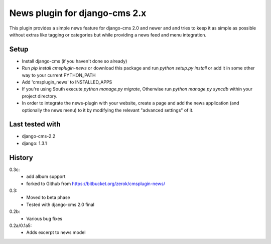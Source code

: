 News plugin for django-cms 2.x
===============================

This plugin provides a simple news feature for django-cms 2.0 and newer and
and tries to keep it as simple as possible without extras like tagging or
categories but while providing a news feed and menu integration.

Setup
-----

* Install django-cms (if you haven't done so already)

* Run `pip install cmsplugin-news` or download this package and run
  `python setup.py install` or add it in some other way to your current
  PYTHON_PATH

* Add 'cmsplugin_news' to INSTALLED_APPS

* If you're using South execute `python manage.py migrate`, Otherwise run
  `python manage.py syncdb` within your project directory.
* In order to integrate the news-plugin with your website, create a page and add
  the news application (and optionally the news menu) to it by modifying the
  relevant "advanced settings" of it.

Last tested with
----------------

* django-cms-2.2
* django: 1.3.1

History
-------
0.3c:
    * add album support
    * forked to Github from https://bitbucket.org/zerok/cmsplugin-news/

0.3:
    * Moved to beta phase
    * Tested with django-cms 2.0 final

0.2b:
    * Various bug fixes

0.2a/0.1a5:
    * Adds excerpt to news model
